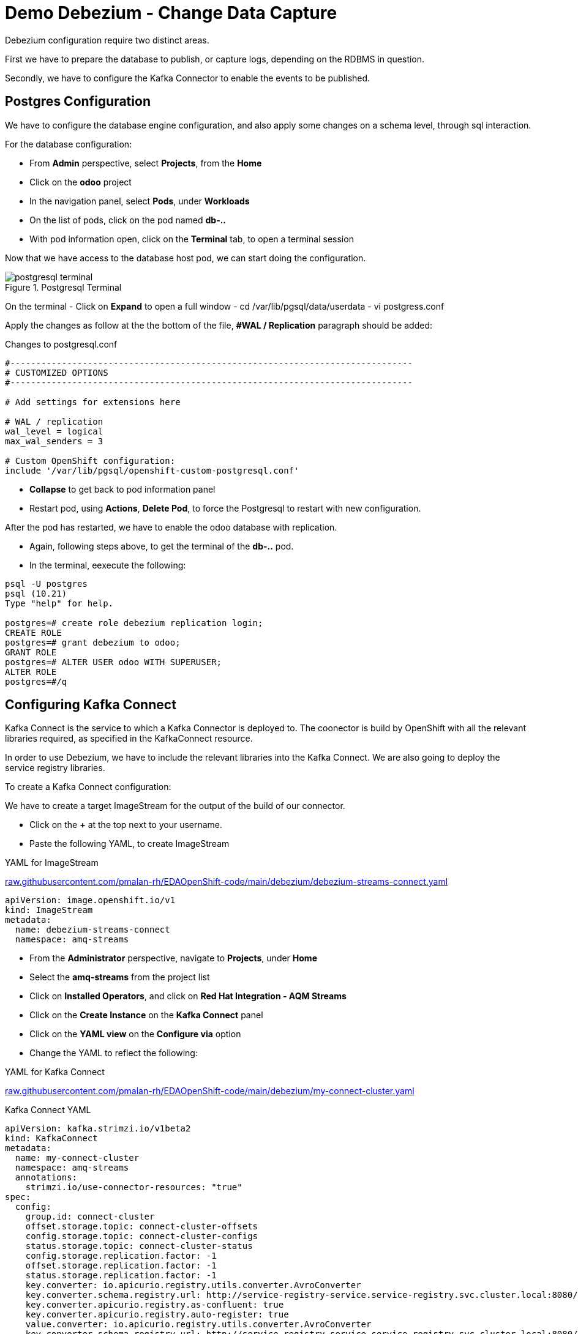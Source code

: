 :doctype: book
:icons: font
:hide-uri-scheme:

= Demo Debezium - Change Data Capture
:source-highlighter: rouge

Debezium configuration require two distinct areas. 

First we have to prepare the database to publish, or capture logs, depending on the RDBMS in question.

Secondly, we have to configure the Kafka Connector to enable the events to be published.

== Postgres Configuration

We have to configure the database engine configuration, and also apply some changes on a schema level, through sql interaction.

For the database configuration:

- From *Admin* perspective, select *Projects*, from the *Home*
- Click on the *odoo* project
- In the navigation panel, select *Pods*, under *Workloads*
- On the list of pods, click on the pod named *db-..*
- With pod information open, click on the *Terminal* tab, to open a terminal session

Now that we have access to the database host pod, we can start doing the configuration.

.Postgresql Terminal
image::postgresql-terminal.png[]

On the terminal 
- Click on *Expand* to open a full window  
- cd /var/lib/pgsql/data/userdata
- vi postgress.conf

Apply the changes as follow at the the bottom of the file, *#WAL / Replication* paragraph should be added:

.Changes to postgresql.conf
[code,,highlith=5-7]
----
#------------------------------------------------------------------------------
# CUSTOMIZED OPTIONS
#------------------------------------------------------------------------------

# Add settings for extensions here

# WAL / replication
wal_level = logical
max_wal_senders = 3

# Custom OpenShift configuration:
include '/var/lib/pgsql/openshift-custom-postgresql.conf'
----

- *Collapse* to get back to pod information panel
- Restart pod, using *Actions*, *Delete Pod*, to force the Postgresql to restart with new configuration.

After the pod has restarted, we have to enable the odoo database with replication.

- Again, following steps above, to get the terminal of the *db-..* pod.
- In the terminal, eexecute the following:

[code,sql]
----
psql -U postgres        
psql (10.21)
Type "help" for help.

postgres=# create role debezium replication login;
CREATE ROLE
postgres=# grant debezium to odoo;
GRANT ROLE
postgres=# ALTER USER odoo WITH SUPERUSER;
ALTER ROLE
postgres=#/q
----

== Configuring Kafka Connect

Kafka Connect is the service to which a Kafka Connector is deployed to. The coonector is build by OpenShift with all the relevant libraries required, as specified in the KafkaConnect resource.

In order to use Debezium, we have to include the relevant libraries into the Kafka Connect. We are also going to deploy the service registry libraries.

To create a Kafka Connect configuration:

We have to create a target ImageStream for the output of the build of our connector.

- Click on the *+* at the top next to your username.
- Paste the following YAML, to create ImageStream

.YAML for ImageStream
https://raw.githubusercontent.com/pmalan-rh/EDAOpenShift-code/main/debezium/debezium-streams-connect.yaml

[code]
----
apiVersion: image.openshift.io/v1
kind: ImageStream
metadata:
  name: debezium-streams-connect
  namespace: amq-streams
----

- From the *Administrator* perspective, navigate to *Projects*, under *Home*
- Select the *amq-streams* from the project list
- Click on *Installed Operators*, and click on *Red Hat Integration - AQM Streams*
- Click on the *Create Instance* on the *Kafka Connect* panel
- Click on the *YAML view* on the *Configure via* option
- Change the YAML to reflect the following:

.YAML for Kafka Connect
https://raw.githubusercontent.com/pmalan-rh/EDAOpenShift-code/main/debezium/my-connect-cluster.yaml

.Kafka Connect YAML
[code]
----
apiVersion: kafka.strimzi.io/v1beta2
kind: KafkaConnect
metadata:
  name: my-connect-cluster
  namespace: amq-streams
  annotations:
    strimzi.io/use-connector-resources: "true"
spec:
  config:
    group.id: connect-cluster
    offset.storage.topic: connect-cluster-offsets
    config.storage.topic: connect-cluster-configs
    status.storage.topic: connect-cluster-status
    config.storage.replication.factor: -1
    offset.storage.replication.factor: -1
    status.storage.replication.factor: -1
    key.converter: io.apicurio.registry.utils.converter.AvroConverter
    key.converter.schema.registry.url: http://service-registry-service.service-registry.svc.cluster.local:8080/api
    key.converter.apicurio.registry.as-confluent: true
    key.converter.apicurio.registry.auto-register: true
    value.converter: io.apicurio.registry.utils.converter.AvroConverter
    key.converter.schema.registry.url: http://service-registry-service.service-registry.svc.cluster.local:8080/api
  tls:
    trustedCertificates:
      - secretName: my-cluster-cluster-ca-cert
        certificate: ca.crt
  version: 3.1.0
  build:
    output:
      type: imagestream
      image: debezium-streams-connect:lastest
    plugins:
      - name: debezium-connector-postgresql
        artifacts:
          - type: zip
            url: https://maven.repository.redhat.com/ga/io/debezium/debezium-connector-postgres/1.9.5.Final-redhat-00001/debezium-connector-postgres-1.9.5.Final-redhat-00001-plugin.zip
          - type: zip
            url: https://maven.repository.redhat.com/ga/io/apicurio/apicurio-registry-distro-connect-converter/1.2.2.Final-redhat-00005/apicurio-registry-distro-connect-converter-1.2.2.Final-redhat-00005-converter.zip
          - type: jar
            url: https://maven.repository.redhat.com/ga/io/apicurio/apicurio-registry-serdes-jsonschema-serde/2.0.0.Final-redhat-00005/apicurio-registry-serdes-jsonschema-serde-2.0.0.Final-redhat-00005.jar
        
  replicas: 1
  bootstrapServers: 'my-cluster-kafka-bootstrap:9093'
----

[TIP]
.Latest Releases for Debezium
====
The get the latest Debezium plugins, you can browse to the following URL, and search for specific plugins.

https://maven.repository.redhat.com/ga/io/debezium/

For the APICurio Registry converter:

https://maven.repository.redhat.com/ga/io/apicurio/apicurio-registry-distro-connect-converter/

====

=== Verify Build

To verify that the build was successful, from *Administrator* perspective, go to *Builds* under heading *Builds*.

You should see a *complete* build if configuration applied correctly.

.Completed Build
image::amq-connect-build.png[]

== Configuring Kafka Connector

The Kafka Connector is responsible to define the database connection and relevant schema elements we are interested in capturing change events from. This configuration is fed into the Kafka Connect to start capturing of events.

[code]
----
apiVersion: kafka.strimzi.io/v1beta2
kind: KafkaConnector
metadata:
  labels:
    strimzi.io/cluster: my-connect-cluster
  name: sales-connector-postgresql 
spec:
  class: io.debezium.connector.postgresql.PostgresConnector 
  tasksMax: 1 
  config:  
    database.history.kafka.bootstrap.servers: 'my-cluster-kafka-bootstrap.amq-streams.svc:9092'
    database.history.kafka.topic: schema-changes.sales
    database.hostname: db.odoo.svc.cluster.local 
    database.port: 5432   
    database.user: odoo 
    database.password: odoo  
    database.dbname: odoo 
    database.server.name: sales_connector_postgresql 
    database.include.list: public.sale_order 
    plugin.name: pgoutput
----